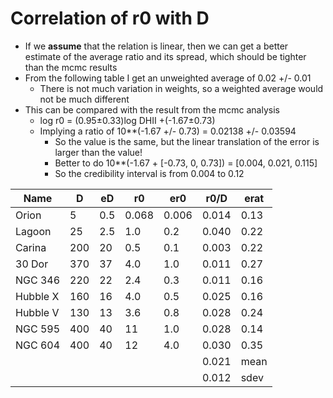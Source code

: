 * Correlation of r0 with D
- If we *assume* that the relation is linear, then we can get a better estimate of the average ratio and its spread, which should be tighter than the mcmc results
- From the following table I get an unweighted average of 0.02 +/- 0.01
  - There is not much variation in weights, so a weighted average would not be much different
- This can be compared with the result from  the mcmc analysis
  - log r0 = (0.95±0.33)log DHII +(-1.67±0.73)
  - Implying a ratio of 10**(-1.67 +/- 0.73) = 0.02138 +/- 0.03594
    - So the value is the same, but the linear translation of the error is larger than the value!
    - Better to do 10**(-1.67 + [-0.73, 0, 0.73]) = [0.004, 0.021, 0.115]
    - So the credibility interval is from 0.004 to 0.12

| Name     |   D |  eD |    r0 |   er0 |  r0/D | erat |
|----------+-----+-----+-------+-------+-------+------|
| Orion    |   5 | 0.5 | 0.068 | 0.006 | 0.014 | 0.13 |
| Lagoon   |  25 | 2.5 |   1.0 |   0.2 | 0.040 | 0.22 |
| Carina   | 200 |  20 |   0.5 |   0.1 | 0.003 | 0.22 |
| 30 Dor   | 370 |  37 |   4.0 |   1.0 | 0.011 | 0.27 |
| NGC 346  | 220 |  22 |   2.4 |   0.3 | 0.011 | 0.16 |
| Hubble X | 160 |  16 |   4.0 |   0.5 | 0.025 | 0.16 |
| Hubble V | 130 |  13 |   3.6 |   0.8 | 0.028 | 0.24 |
| NGC 595  | 400 |  40 |    11 |   1.0 | 0.028 | 0.14 |
| NGC 604  | 400 |  40 |    12 |   4.0 | 0.030 | 0.35 |
|----------+-----+-----+-------+-------+-------+------|
|          |     |     |       |       | 0.021 | mean |
|          |     |     |       |       | 0.012 | sdev |
#+TBLFM: $6=$4/$2;f3::$7=hypot($3/$2, $5/$4);f2::@11$6=vmean(@I..@II);f3::@11$7=mean::@12$6=vsdev(@I..@II);f3::@12$7=sdev









